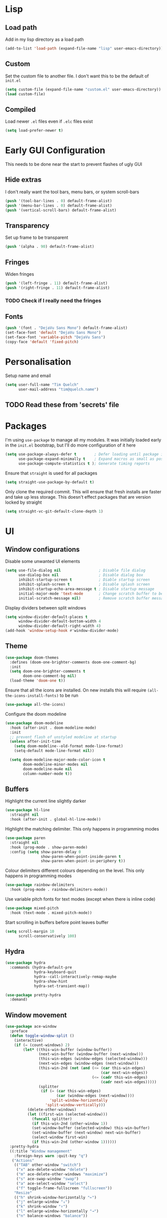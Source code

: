 * Lisp
** Load path
Add in my lisp directory as a load path
#+begin_src emacs-lisp
  (add-to-list 'load-path (expand-file-name "lisp" user-emacs-directory))
#+end_src

** Custom
Set the custom file to another file. I don't want this to be the default of =init.el=
#+begin_src emacs-lisp
  (setq custom-file (expand-file-name "custom.el" user-emacs-directory))
  (load custom-file)
#+end_src

** Compiled
Load newer =.el= files even if =.elc= files exist
#+begin_src emacs-lisp
  (setq load-prefer-newer t)
#+end_src

* Early GUI Configuration
This needs to be done near the start to prevent flashes of ugly GUI

** Hide extras
I don't really want the tool bars, menu bars, or system scroll-bars
#+begin_src emacs-lisp
  (push '(tool-bar-lines . 0) default-frame-alist)
  (push '(menu-bar-lines . 0) default-frame-alist)
  (push '(vertical-scroll-bars) default-frame-alist)
#+end_src

** Transparency
Set up frame to be transparent
#+begin_src emacs-lisp
  (push '(alpha . 90) default-frame-alist)
#+end_src

** Fringes
Widen fringes
#+begin_src emacs-lisp
  (push '(left-fringe . 11) default-frame-alist)
  (push '(right-fringe . 11) default-frame-alist)
#+end_src

*** TODO Check if I really need the fringes

** Fonts
#+begin_src emacs-lisp
  (push '(font . "DejaVu Sans Mono") default-frame-alist)
  (set-face-font 'default "DejaVu Sans Mono")
  (set-face-font 'variable-pitch "DejaVu Sans")
  (copy-face 'default 'fixed-pitch)
#+end_src

* Personalisation
Setup name and email
#+begin_src emacs-lisp
  (setq user-full-name "Tim Quelch"
        user-mail-address "tim@quelch.name")
#+end_src

** TODO Read these from 'secrets' file

* Packages
I'm using =use-package=  to manage all my modules. It was initially loaded early in the =init.el= bootstrap, but I'll do more configuration of it here
#+begin_src emacs-lisp
  (setq use-package-always-defer t        ; Defer loading until package is required
        use-package-expand-minimally t    ; Expand macros as small as possible
        use-package-compute-statistics t ); Generate timing reports
#+end_src

Ensure that ~straight~ is used for all packages
#+begin_src emacs-lisp 
  (setq straight-use-package-by-default t)
#+end_src

Only clone the required commit. This will ensure that fresh installs are faster and take up less storage. This doesn't effect packages that are version locked by straight
#+begin_src emacs-lisp
  (setq straight-vc-git-default-clone-depth 1)
#+end_src
* UI
** Window configurations
Disable some unwanted UI elements
#+begin_src emacs-lisp
  (setq use-file-dialog nil                 ; Disable file dialog
        use-dialog-box nil                  ; Disable dialog box
        inhibit-startup-screen t            ; Diable startup screen
        inhibit-splash-screen t             ; Disable splash screen
        inhibit-startup-echo-area-message t ; Disable startup message
        initial-major-mode 'text-mode       ; Change scratch buffer to be text
        initial-scratch-message nil)        ; Remove scratch buffer message
#+end_src

Display dividers between split windows
#+begin_src emacs-lisp
  (setq window-divider-default-places t
        window-divider-default-bottom-width 4
        window-divider-default-right-width 4)
  (add-hook 'window-setup-hook #'window-divider-mode)
#+end_src

** Theme
#+begin_src emacs-lisp
  (use-package doom-themes
    :defines (doom-one-brighter-comments doom-one-comment-bg)
    :init
    (setq doom-one-brighter-comments t
          doom-one-comment-bg nil)
    (load-theme 'doom-one t))
#+end_src

Ensure that all the icons are installed. On new installs this will require =(all-the-icons-install-fonts)= to be run
#+begin_src emacs-lisp
  (use-package all-the-icons)
#+end_src

Configure the doom modeline
#+begin_src emacs-lisp
  (use-package doom-modeline
    :hook (after-init . doom-modeline-mode)
    :init
    ;; prevent flash of unstyled modeline at startup
    (unless after-init-time
      (setq doom-modeline--old-format mode-line-format)
      (setq-default mode-line-format nil))

    (setq doom-modeline-major-mode-color-icon t
          doom-modeline-minor-modes nil
          doom-modeline-mu4e nil
          column-number-mode t))
#+end_src

** Buffers
Highlight the current line slightly darker
#+begin_src emacs-lisp
  (use-package hl-line
    :straight nil
    :hook (after-init . global-hl-line-mode))
#+end_src

Highlight the matching delimiter. This only happens in programming modes
#+begin_src emacs-lisp
  (use-package paren
    :straight nil
    :hook (prog-mode . show-paren-mode)
    :config (setq show-paren-delay 0
                  show-paren-when-point-inside-paren t
                  show-paren-when-point-in-periphery t))
#+end_src

Colour delimiters different colours depending on the level. This only happens in programming modes
#+begin_src emacs-lisp
  (use-package rainbow-delimiters
    :hook (prog-mode . rainbow-delimiters-mode))
#+end_src

Use variable pitch fonts for text modes (except when there is inline code)
#+begin_src emacs-lisp
  (use-package mixed-pitch
    :hook (text-mode . mixed-pitch-mode))
#+end_src

Start scrolling in buffers before point leaves buffer
#+begin_src emacs-lisp
  (setq scroll-margin 10
        scroll-conservatively 100)
#+end_src

** Hydra
#+begin_src emacs-lisp
  (use-package hydra
    :commands (hydra-default-pre
               hydra-keyboard-quit
               hydra--call-interactively-remap-maybe
               hydra-show-hint
               hydra-set-transient-map))

  (use-package pretty-hydra
    :demand)
#+end_src

** Window movement
#+begin_src emacs-lisp
  (use-package ace-window
    :preface
    (defun toggle-window-split ()
      (interactive)
      (if (= (count-windows) 2)
          (let* ((this-win-buffer (window-buffer))
                 (next-win-buffer (window-buffer (next-window)))
                 (this-win-edges (window-edges (selected-window)))
                 (next-win-edges (window-edges (next-window)))
                 (this-win-2nd (not (and (<= (car this-win-edges)
                                             (car next-win-edges))
                                         (<= (cadr this-win-edges)
                                             (cadr next-win-edges)))))
                 (splitter
                  (if (= (car this-win-edges)
                         (car (window-edges (next-window))))
                      'split-window-horizontally
                    'split-window-vertically)))
            (delete-other-windows)
            (let ((first-win (selected-window)))
              (funcall splitter)
              (if this-win-2nd (other-window 1))
              (set-window-buffer (selected-window) this-win-buffer)
              (set-window-buffer (next-window) next-win-buffer)
              (select-window first-win)
              (if this-win-2nd (other-window 1))))))
    :pretty-hydra
    ((:title "Window management"
      :foreign-keys warn :quit-key "q")
     ("Actions"
      (("TAB" other-window "switch")
       ("x" ace-delete-window "delete")
       ("m" ace-delete-other-windows "maximize")
       ("s" ace-swap-window "swap")
       ("a" ace-select-window "select")
       ("f" toggle-frame-fullscreen "fullscreen"))
      "Resize"
      (("h" shrink-window-horizontally "←")
       ("j" enlarge-window "↓")
       ("k" shrink-window "↑")
       ("l" enlarge-window-horizontally "→")
       ("n" balance-windows "balance"))
      "Split"
      (("b" split-window-right "horizontally")
       ("v" split-window-below "vertically")
       ("t" toggle-window-split "toggle"))
      "Zoom"
      (("+" text-scale-increase "in")
       ("=" text-scale-increase "in")
       ("-" text-scale-decrease "out")
       ("0" (text-scale-increase 0) "reset"))))
    :bind (([remap other-window] . ace-window)
           ("C-c w" . ace-window-hydra/body))
    :config (add-to-list 'aw-dispatch-alist '(?w ace-window-hydra/body) t))
#+end_src

** Navigation
Bind finding definition keys to something useful
#+begin_src emacs-lisp
  (bind-key "M-n" 'xref-find-definitions)
  (bind-key "M-m" 'xref-find-references)
#+end_src

Configure projectile
#+begin_src emacs-lisp
  (use-package projectile
    :hook (after-init . projectile-mode)
    :preface
    (defun my/projectile-or-compile (func)
      (setq-local compilation-read-command nil)
      (if (projectile-project-p)
          (call-interactively func)
        (call-interactively 'compile)))
    (defun my/configure-project ()
      (interactive)
      (my/projectile-or-compile 'projectile-configure-project))
    (defun my/compile-project ()
      (interactive)
      (my/projectile-or-compile 'projectile-compile-project))
    (defun my/test-project ()
      (interactive)
      (my/projectile-or-compile 'projectile-test-project))
    :bind (("<f4>" . my/configure-project)
           ("<f5>" . my/compile-project)
           ("<f6>" . my/test-project))
    :config
    (add-to-list 'projectile-globally-ignored-directories ".clangd")
    (projectile-register-project-type 'cmake '("CMakeLists.txt")
                                      :compilation-dir "build" ; This is the only thing different from default
                                      :configure "cmake %s"
                                      :compile "cmake --build ."
                                      :test "ctest"))
#+end_src

#+begin_src emacs-lisp
  (use-package helm
    :bind (
           ("C-c h" . helm-command-prefix)
           ("M-x" . helm-M-x)
           ("M-p" . helm-show-kill-ring)
           ("C-x C-b" . helm-buffers-list)
           ("C-x C-f" . helm-find-files)
           :map helm-map
           ("<tab>" . helm-execute-persistent-action)
           ("C-i" . helm-execute-persistent-action)
           ("C-z" . helm-select-action)
           ("C-j" . helm-next-line)
           ("C-k" . helm-previous-line)
           )
    :defines (helm-ff-search-library-in-sexp
              helm-ff-file-name-history-use-recentf
              helm-buffer-skip-remote-checking
              helm-mode-fuzzy-match
              helm-buffers-fuzzy-matching
              helm-org-headings-fontify
              helm-semantic-fuzzy-match
              helm-M-x-fuzzy-match
              helm-imenu-fuzzy-match
              helm-lisp-fuzzy-completion
              helm-locate-fuzzy-match)
    :config
    (require 'helm-config)
    (require 'helm-files)

    (setq helm-split-window-inside-p            t ; open helm buffer inside current window, not occupy whole other window
          helm-move-to-line-cycle-in-source     t ; move to end or beginning of source when reaching top or bottom of source.
          helm-ff-search-library-in-sexp        t ; search for library in `require' and `declare-function' sexp.
          helm-ff-file-name-history-use-recentf t
          helm-echo-input-in-header-line        t
          helm-scroll-amount                    4 ; scroll 4 lines other window using M-<next>/M-<prior>
          helm-ff-search-library-in-sexp        t ; search for library in `require' and `declare-function' sexp.

          helm-buffer-skip-remote-checking      t
          helm-mode-fuzzy-match                 t
          helm-buffers-fuzzy-matching           t ; fuzzy matching buffer names when non-nil useful in helm-mini that lists buffers
          helm-org-headings-fontify             t
          ;; helm-find-files-sort-directories   t
          ;; ido-use-virtual-buffers            t
          helm-semantic-fuzzy-match             t
          helm-M-x-fuzzy-match                  t
          helm-imenu-fuzzy-match                t
          helm-lisp-fuzzy-completion            t
          ;; helm-apropos-fuzzy-match           t
          helm-locate-fuzzy-match               t
          helm-display-header-line              nil

          ;; you can customize helm-do-grep to execute ack-grep
          ;; helm-grep-default-command "ack-grep -Hn --smart-case --no-group --no-color %e %p %f"
          ;; helm-grep-default-recurse-command "ack-grep -H --smart-case --no-group --no-color %e %p %f"
          )

    (defun helm-hide-minibuffer-maybe ()
      "Hide minibuffer in Helm session if we use the header line as input field."
      (when (with-helm-buffer helm-echo-input-in-header-line)
        (let ((ov (make-overlay (point-min) (point-max) nil nil t)))
          (overlay-put ov 'window (selected-window))
          (overlay-put ov 'face
                       (let ((bg-color (face-background 'default nil)))
                         `(:background ,bg-color :foreground ,bg-color)))
          (setq-local cursor-type nil))))

    (add-hook 'helm-minibuffer-set-up-hook 'helm-hide-minibuffer-maybe)

    (helm-mode 1))
#+end_src

#+begin_src emacs-lisp
  (use-package helm-xref
    :after helm
    :demand)
#+end_src

#+begin_src emacs-lisp
  (use-package helm-projectile
    :bind ("C-x C-p" . helm-projectile))
#+end_src

** Treemacs
#+begin_src emacs-lisp
  (use-package treemacs
    :bind ("<f8>" . treemacs)
    :config
    (treemacs-follow-mode t)
    (treemacs-filewatch-mode t)
    (treemacs-fringe-indicator-mode t)
    (pcase (cons (not (null (executable-find "git")))
                 (not (null (executable-find "python3"))))
      (`(t . t)
       (treemacs-git-mode 'deferred))
      (`(t . _)
       (treemacs-git-mode 'simple)))

    (setq treemacs-collapse-dirs                 (if treemacs-python-executable 3 0)
          treemacs-deferred-git-apply-delay      0.5
          treemacs-display-in-side-window        t
          treemacs-eldoc-display                 t
          treemacs-file-event-delay              5000
          treemacs-file-follow-delay             0.2
          treemacs-follow-after-init             t
          treemacs-git-command-pipe              ""
          treemacs-goto-tag-strategy             'refetch-index
          treemacs-indentation                   2
          treemacs-indentation-string            " "
          treemacs-is-never-other-window         nil
          treemacs-max-git-entries               5000
          treemacs-missing-project-action        'ask
          treemacs-no-png-images                 nil
          treemacs-no-delete-other-windows       t
          treemacs-project-follow-cleanup        nil
          treemacs-persist-file                  (expand-file-name ".cache/treemacs-persist" user-emacs-directory)
          treemacs-position                      'left
          treemacs-recenter-distance             0.1
          treemacs-recenter-after-file-follow    nil
          treemacs-recenter-after-tag-follow     nil
          treemacs-recenter-after-project-jump   'always
          treemacs-recenter-after-project-expand 'on-distance
          treemacs-show-cursor                   nil
          treemacs-show-hidden-files             t
          treemacs-silent-filewatch              nil
          treemacs-silent-refresh                nil
          treemacs-sorting                       'alphabetic-desc
          treemacs-space-between-root-nodes      t
          treemacs-tag-follow-cleanup            t
          treemacs-tag-follow-delay              1.5
          treemacs-width                         35)
    )

  (use-package treemacs-evil
    :after (treemacs evil)
    :demand)

  (use-package treemacs-projectile
    :after (treemacs projectile)
    :demand)

  (use-package treemacs-magit
    :after (treemacs magit)
    :demand)
#+end_src

** Evil
#+begin_src emacs-lisp
  (use-package evil
    :hook (after-init . evil-mode)
    :bind (
           :map evil-normal-state-map
           ([remap evil-next-line] . evil-next-visual-line)
           ([remap evil-previous-line] . evil-previous-visual-line)
           :map evil-motion-state-map
           ([remap evil-next-line] . evil-next-visual-line)
           ([remap evil-previous-line] . evil-previous-visual-line)
           ("C-S-D" . evil-scroll-up))
    :init
    (setq evil-cross-lines t)
    :config
    ;; Unbind record and use macro keys (I don't use them)
    (unbind-key "q" evil-normal-state-map)
    (unbind-key "@" evil-normal-state-map)

    ;; Unbind keys which don't really do anything useful
    ;; This lets them be used by other keymaps in
    (unbind-key "SPC" evil-motion-state-map)
    (unbind-key "TAB" evil-motion-state-map)
    (unbind-key "RET" evil-motion-state-map))
#+end_src

* Util functions
** Formatting functions
Indent the current buffer
#+begin_src emacs-lisp
  (defun indent-buffer ()
    "Indent entire buffer."
    (interactive)
    (save-excursion
      (delete-trailing-whitespace)
      (indent-region (point-min) (point-max) nil)))
  (bind-key "C-c f" 'indent-buffer)
#+end_src

Align trailing comments
#+begin_src emacs-lisp
  (defun align-trailing-comments (beginning end)
    "Align comments in region BEGINNING to END."
    (interactive "*r")
    (align-regexp beginning end (concat "\\(\\s-*\\)" (regexp-quote comment-start))))
#+end_src
** Buffer functions
#+begin_src emacs-lisp
  (defun kill-other-buffers ()
    "Kill all other buffers."
    (interactive)
    (mapc 'kill-buffer (delq (current-buffer) (buffer-list))))
#+end_src

#+begin_src emacs-lisp
  (defun delete-this-file ()
    "Delete the current file, and kill the buffer."
    (interactive)
    (unless (buffer-file-name)
      (error "No file is currently being edited"))
    (when (yes-or-no-p (format "Really delete '%s'?"
                               (file-name-nondirectory buffer-file-name)))
      (delete-file (buffer-file-name))
      (kill-this-buffer)))
#+end_src

#+begin_src emacs-lisp
  (defun rename-this-file-and-buffer (new-name)
    "Renames both current buffer and file it's visiting to NEW-NAME."
    (interactive "sNew name: ")
    (let ((name (buffer-name))
          (filename (buffer-file-name)))
      (unless filename
        (error "Buffer '%s' is not visiting a file!" name))
      (progn
        (when (file-exists-p filename)
          (rename-file filename new-name 1))
        (set-visited-file-name new-name)
        (rename-buffer new-name))))
#+end_src

** More useful help information
#+begin_src emacs-lisp
  (use-package helpful
    :bind (([remap describe-key] . helpful-key)
           ([remap describe-symbol] . helpful-symbol)
           ([remap describe-function] . helpful-callable)
           ([remap describe-variable] . helpful-variable)
           ("C-c C-d" . helpful-at-point))
    :commands helpful--buffer)
#+end_src

** Configuration functions
Edit this configuration file
#+begin_src emacs-lisp
  (defun my/edit-config-file ()
    "Open the config.org file"
    (interactive)
    (find-file (expand-file-name "config.org" user-emacs-directory)))
  (bind-key "C-c e" 'my/edit-config-file)
#+end_src

Reload the configuration file (not init.el, but just this config.org)
#+begin_src emacs-lisp
  (defun my/reload-config-file ()
    "Reload the config.org file"
    (interactive)
    (org-babel-load-file (expand-file-name "config.org" user-emacs-directory)))
  (bind-key "C-c r" 'my/reload-config-file)
#+end_src

* Editing
#+begin_src emacs-lisp
  ;; Set backup file location
  (setq backup-directory-alist `(("." . "~/.saves")))
  (setq delete-old-versions t)
  (setq kept-new-versions 6)
  (setq kept-old-versions 2)
  (setq version-control t)
#+end_src

#+begin_src emacs-lisp
  ;; Disable autosaves
  (setq auto-save-default nil)
#+end_src

#+begin_src emacs-lisp
  ;; Set default tab width
  (setq-default tab-width 4)
  (setq-default indent-tabs-mode nil)
  (defvaralias 'c-basic-offset 'tab-width)
#+end_src

#+begin_src emacs-lisp
  ;; Prefer using UTF-8
  (prefer-coding-system 'utf-8)
#+end_src

#+begin_src emacs-lisp
  ;; Set default fill column width
  (setq-default fill-column 100)
#+end_src

#+begin_src emacs-lisp
  ;; Auto reload files modified by external program
  (use-package autorevert
    :straight nil
    :hook (after-init . global-auto-revert-mode))
#+end_src

#+begin_src emacs-lisp
  ;; Better comment dwim
  (use-package comment-dwim-2
    :bind ([remap comment-dwim] . comment-dwim-2)
    :config (setq cd2/region-command 'cd2/comment-or-uncomment-region))
#+end_src

#+begin_src emacs-lisp
  ;; Autocomplete parens
  (use-package elec-pair
    :straight nil
    :hook (after-init . electric-pair-mode))
#+end_src

#+begin_src emacs-lisp
  ;; Adding in parenthesis and other brackets from visual mode
  (use-package evil-surround
    :hook (after-init . global-evil-surround-mode))
#+end_src

#+begin_src emacs-lisp
  ;; Subword splitting
  (use-package subword
    :straight nil
    :hook ((prog-mode . subword-mode)
           (minibuffer-setup . subword-mode)))
#+end_src

#+begin_src emacs-lisp
  ;; Flycheck
  (use-package flycheck
    :hook (prog-mode . global-flycheck-mode)
    :config
    (setq flycheck-emacs-lisp-load-path 'inherit)
    (setq-default flycheck-disabled-checkers '(emacs-lisp-checkdoc)))
#+end_src

#+begin_src emacs-lisp
  (use-package flycheck-posframe
    :after flycheck
    :hook (flycheck-mode . flycheck-posframe-mode)
    :config
    (setq flycheck-posframe-border-width 3)
    (add-to-list 'flycheck-posframe-inhibit-functions
                 #'(lambda () (bound-and-true-p company-backend))))
#+end_src

#+begin_src emacs-lisp
  ;; Flyspell
  (use-package flyspell
    :straight nil
    :hook ((text-mode outline-mode) . flyspell-mode))
#+end_src

#+begin_src emacs-lisp
  ;; Compilation
  (use-package compile
    :straight nil
    :commands compile
    :config
    (setq compilation-scroll-output 'first-error))
#+end_src

* Git
I'm using magit for interacting with git repos
#+begin_src emacs-lisp :noweb yes
  (use-package magit
    :bind ("C-x g" . magit-status)
    :config
    <<magit-config>>)
#+end_src

I'm configuring the face of the current branch so that it is surrounded by a box and more visible (This used to be done by default and this was the fix. It may have been updated upstream again)
#+begin_src emacs-lisp :tangle no :noweb-ref magit-config
  (set-face-attribute 'magit-branch-current nil :box t)
#+end_src

Use evil keybindings in magit
#+begin_src emacs-lisp
  (use-package evil-magit
    :after magit
    :demand)
#+end_src

Highlight  changed lines in fringes
#+begin_src emacs-lisp
  (use-package diff-hl
    :after magit
    :demand
    :hook ((after-init . global-diff-hl-mode)
           (magit-post-refresh-hook . diff-h-magit-post-refresh))
    :config
    (diff-hl-flydiff-mode 1)
    (setq-default fringes-outside-margins t))
#+end_src

Also include some small major modes for editing git specific files
#+begin_src emacs-lisp
  (use-package gitignore-mode)
  (use-package gitattributes-mode)
  (use-package gitconfig-mode)
#+end_src

* Org mode
** Base
#+begin_src emacs-lisp :noweb yes
  (use-package org
    :straight org-plus-contrib
    :bind (
           <<org-bindings>>
           )
    :config
    <<org-config>>
    )
#+end_src

*** Bindings
:PROPERTIES:
:header-args: :noweb-ref org-bindings :tangle no
:END:

Global binding to store a link that can be pasted into org mode
#+begin_src emacs-lisp
  ("C-c l" . org-store-link)
#+end_src

Rebinding all the direction keys to use evil-like keys
#+begin_src emacs-lisp
  :map org-mode-map
  ("M-j" . org-metadown)
  ("M-k" . org-metaup)
  ("M-h" . org-metaleft)
  ("M-l" . org-metaright)
  ("S-J" . org-shiftdown)
  ("S-K" . org-shiftup)
  ("S-H" . org-shiftleft)
  ("S-L" . org-shiftright)
  ("M-S-J" . org-shiftmetadown)
  ("M-S-K" . org-shiftmetaup)
  ("M-S-H" . org-shiftmetaleft)
  ("M-S-L" . org-shiftmetaright)
  ("C-S-J" . org-shiftcontroldown)
  ("C-S-K" . org-shiftcontrolup)
  ("C-S-H" . org-shiftcontrolleft)
  ("C-S-L" . org-shiftcontrolright)
#+end_src

Additionally change the movement keys in the date-picker to have evil-like movement
#+begin_src emacs-lisp
    :map org-read-date-minibuffer-local-map
    ("M-j" . (lambda ()
               (interactive) (org-eval-in-calendar '(calendar-forward-week 1))))
    ("M-k" . (lambda ()
               (interactive) (org-eval-in-calendar '(calendar-backward-week 1))))
    ("M-h" . (lambda ()
               (interactive) (org-eval-in-calendar '(calendar-backward-day 1))))
    ("M-l" . (lambda ()
               (interactive) (org-eval-in-calendar '(calendar-forward-day 1))))
#+end_src

Unbind keys that add/remove files from agenda. I instead just use all the files in the org directory.
#+begin_src emacs-lisp :noweb-ref org-config
    ;; Unbind org add file and remove file
    (unbind-key "C-c [" org-mode-map)
    (unbind-key "C-c ]" org-mode-map)
#+end_src

*** Configuration
:PROPERTIES:
:header-args: :noweb-ref org-config :tangle no
:END:

Setting the org directory based on the user's home directory (this might not be portable?)
#+begin_src emacs-lisp
  (setq org-directory (expand-file-name "documents/org" (getenv "HOME")))
#+end_src

Setting up ~TODO~ states. ~WAITING~ and ~CANCELLED~ require messages when entering these states. I'm trying not to use the ~EMAIL~ state, but keeping it here for archive purposes.
#+begin_src emacs-lisp
  (setq org-todo-keywords '((sequence "TODO(t)" "WAITING(w@/!)" "|" "DONE(d)")
                            (sequence "EMAIL(e)" "|" "SENT(s)")
                            (sequence "|" "CANCELLED(c@/!)")))
#+end_src

Stop accidental editing of folded content. TBH not exactly sure what the smart option does but it seems like the best /shrug/
#+begin_src emacs-lisp
  (setq org-catch-invisible-edits 'smart)
#+end_src

Ensure that sub-tasks must be completed before the parent task can be marked done
#+begin_src emacs-lisp
  (setq org-enforce-todo-dependencies t)
#+end_src

Log the time when tasks are completed
#+begin_src emacs-lisp
  (setq org-log-done 'time)
#+end_src

Log changed tasks into the ~LOGBOOK~ drawer
#+begin_src emacs-lisp
  (setq org-log-into-drawer t)
#+end_src

Setup refile targets. Targets include the current file and all agenda files (files in the org directory) up to 9 levels deep in the hierarchy. Only in-progress tasks are allowed as refile targets
#+begin_src emacs-lisp
  (defun my/verify-refile-target()
    "Exclude done todo states from refile targets"
    (not (member (nth 2 (org-heading-components)) org-done-keywords)))
  (setq org-refile-allow-creating-parent-nodes 'confirm)
  (setq org-refile-targets '((nil :maxlevel . 9)
                             (org-agenda-files :maxlevel . 9)))
  (setq org-refile-target-verify-function 'my/verify-refile-target)
#+end_src

Use the outline path as the refile target. This can be completed in steps to work well with helm etc.
#+begin_src emacs-lisp
  (setq org-refile-use-outline-path t)
  (setq org-outline-path-complete-in-steps nil)
#+end_src

Keep tags appearing right after the headline. Flushing right (e.g. -80) would be preferable, but does not work well with variable pitch fonts
#+begin_src emacs-lisp
  (setq org-tags-column 0)
#+end_src

Don't log when changing state with shift-arrows
#+begin_src emacs-lisp
  (setq org-treat-S-cursor-todo-selection-as-state-change nil)
#+end_src

Pressing return over links will follow the link
#+begin_src emacs-lisp
  (setq org-return-follows-link t)
#+end_src

Open most things in emacs, html in browsers(?) and PDFs in evince (not portable I guess)
#+begin_src emacs-lisp
  (setq org-file-apps '((auto-mode . emacs)
                        ("\\.x?html?\\'" . default)
                        ("\\.pdf\\'" . "evince %s")))
#+end_src

Use visual line mode
#+begin_src emacs-lisp
  (add-hook 'org-mode-hook 'visual-line-mode)
#+end_src

Set up autosaves so that org files are always saved when changed
#+begin_src emacs-lisp
  (add-hook 'org-capture-after-finalize-hook 'org-save-all-org-buffers)
  (add-hook 'org-after-refile-insert-hook 'org-save-all-org-buffers)
  (advice-add 'org-agenda-quit :before 'org-save-all-org-buffers)
#+end_src

Highlight \LaTeX entities
#+begin_src emacs-lisp
  (setq org-highlight-latex-and-related '(native script entities))
#+end_src

Use \LaTeX to preview maths
#+begin_src emacs-lisp
  ;; Setup latex equation preview
  (setq org-preview-latex-default-process 'dvisvgm
        org-format-latex-options (plist-put org-format-latex-options :scale 1.5))
#+end_src

** Agenda
#+begin_src emacs-lisp
  (use-package org-agenda
    :straight nil
    :bind (("C-c a" . org-agenda)
           ("<f12>" . org-agenda)
           :map org-agenda-mode-map
           ("j" . org-agenda-next-line)
           ("k" . org-agenda-previous-line)
           ("J" . org-agenda-next-item)
           ("K" . org-agenda-previousitem)
           ("C-d" . scroll-up-command)
           ("C-S-D" . scroll-down-command))
    :init
    (setq org-agenda-files (list org-directory))
    :config
    (setq org-agenda-dim-blocked-tasks t
          org-agenda-follow-indirect t
          org-agenda-span 'week
          org-agenda-window-setup 'only-window
          org-agenda-restore-windows-after-quit t)

    (setq org-agenda-custom-commands
          '(("j" "Agenda"
             ((agenda ""
                      ((org-agenda-span 1)))
              (tags "REFILE"
                    ((org-agenda-overriding-header "Tasks to Refile")
                     (orgs-tag-match-list-sublevels nil)))
              (tags-todo "-EMACS"
                         ((org-agenda-overriding-header "Unscheduled Tasks")
                          (org-agenda-skip-function '(org-agenda-skip-entry-if 'scheduled))))
              (tags-todo "EMACS"
                         ((org-agenda-overriding-header "Emacs configuration")))
              ))))

    (unbind-key ":" org-agenda-mode-map))
#+end_src

** Archiving
#+begin_src emacs-lisp
  (use-package org-archive
    :straight nil
    :init
    (defvar archive-directory (expand-file-name "archive" org-directory))
    :config
    (setq org-archive-location (concat (file-name-as-directory archive-directory) "%s_archive::datetree/")))
#+end_src

** Capture
#+begin_src emacs-lisp
  (use-package org-capture
    :straight nil
    :bind ("C-c c" . org-capture)
    :config
    (setq org-default-notes-file (expand-file-name "refile.org" org-directory)
          org-capture-bookmark nil)

    (setq org-capture-templates
          '(("t" "todo" entry (file org-default-notes-file)
             "* TODO %?\n%U\n" :clock-in t :clock-resume t)
            ("n" "note" entry (file org-default-notes-file)
             "* %?\n%U\n" :clock-in t :clock-resume t)
            ("e" "email" entry (file org-default-notes-file)
             "* EMAIL %?\n%U\n" :clock-in t :clock-resume t)
            ("r" "reply" entry (file org-default-notes-file)
             "* EMAIL Reply to %?\n%U\n" :clock-in t :clock-resume t))))
#+end_src

** Clocking
#+begin_src emacs-lisp
  (use-package org-clock
    :straight nil
    :bind (("<f11>" . org-clock-goto)
           ("C-<f11>" . org-clock-in))
    :init
    (org-clock-persistence-insinuate)
    :config
    (setq org-clock-in-resume t
          org-clock-into-drawer t
          org-clock-out-remove-zero-time-clocks t
          org-clock-out-when-done t
          org-clock-persist t))
#+end_src

** Appearance
#+begin_src emacs-lisp
  (use-package org-indent
    :init (setq org-startup-indented t)
    :straight nil
    :config
    (set-face-attribute 'org-hide nil :inherit '(fixed-pitch))
    (set-face-attribute 'org-indent nil :inherit '(org-hide)))
#+end_src

** Habits
#+begin_src emacs-lisp
  (use-package org-habit
    :straight nil
    :init
    (add-to-list 'org-modules 'org-habit)
    :config
    (setq org-habit-graph-column 65))
#+end_src

** Referencing
#+begin_src emacs-lisp
  (defvar default-bibliography (expand-file-name "documents/zotero/library.bib" (getenv "HOME")))

  (use-package org-ref
    :after org
    :demand
    :init
    (setq org-ref-bibliography-notes (expand-file-name "bibnotes.org" org-directory)
          org-ref-default-bibliography (list default-bibliography)
          org-ref-get-pdf-filename-function 'org-ref-get-pdf-filename-helm-bibtex
          org-ref-default-citation-link "autocite"))
#+end_src

#+begin_src emacs-lisp
  (use-package helm-bibtex
    :config
    (setq bibtex-completion-pdf-field "file"
          bibtex-completion-pdf-open-function 'helm-open-file-externally
          helm-bibtex-full-frame nil))
#+end_src

** Exporting
#+begin_src emacs-lisp
  (use-package ox-extra
    :straight nil
    :after org
    :demand
    :config
    (ox-extras-activate '(ignore-headlines)))
#+end_src

#+begin_src emacs-lisp
  (use-package ox-latex
    :straight nil
    :config
    (add-to-list 'org-latex-classes '("a4article"
                                      "\\documentclass[11pt,a4paper]{article}"
                                      ("\\section{%s}" . "\\section*{%s}")
                                      ("\\subsection{%s}" . "\\subsection*{%s}")
                                      ("\\subsubsection{%s}" . "\\subsubsection*{%s}")
                                      ("\\paragraph{%s}" . "\\paragraph*{%s}")
                                      ("\\subparagraph{%s}" . "\\subparagraph*{%s}")))
    (setq org-latex-default-class "a4article")
    (setq org-latex-packages-alist '(("titletoc, title" "appendix" nil) ; Setup appendices
                                     ("margin=25mm" "geometry")         ; Setup margins
                                     ("" "tocbibind" nil)               ; Put bibliography in TOC
                                     ("" "pdflscape" nil)               ; Allow landscape pages
                                     ("" "pdfpages" nil)                ; Allow inclusion of pdfs
                                     ("" "subcaption" nil)              ; Allow subcaptions
                                     ("" "listings" nil)                ; Source code listings
                                     ("" "color" nil)))                 ; Color in source code listings

    (setq org-latex-default-packages-alist (remove '("" "hyperref" nil) org-latex-default-packages-alist))
    (add-to-list 'org-latex-default-packages-alist '("hidelinks" "hyperref" nil))

    (setq org-latex-listings t)                                         ; Turn on source code inclusion
    (setq org-latex-listings-options '(("basicstyle" "\\linespread{0.85}\\ttfamily")
                                       ("numbers" "left")
                                       ("numberstyle" "\\tiny")
                                       ("frame" "tb")
                                       ("tabsize" "4")
                                       ("columns" "fixed")
                                       ("showstringspaces" "false")
                                       ("showtabs" "false")
                                       ("keepspaces" "true")
                                       ("commentstyle" "\\color{red}")
                                       ("keywordstyle" "\\color{blue}")
                                       ("breaklines" "true")))

    (setq org-latex-pdf-process '("latexmk -shell-escape -bibtex -pdf %f")))
#+end_src

* LSP
#+begin_src emacs-lisp
  (use-package lsp-mode
    :defines lsp-clients-clangd-args
    :commands (lsp lsp-deferred)
    :hook ((c-mode
            c++-mode
            python-mode
            dockerfile-mode
            java-mode) . lsp)
    :config
    (setq lsp-clients-clangd-args '("-j=4" "-background-index" "-log=error")
          lsp-prefer-flymake nil
          lsp-enable-snippet nil))

  (use-package lsp-java)

  (use-package lsp-ui
    :hook (lsp-mode . lsp-ui-mode)
    :bind (
           :map lsp-ui-mode-map
           ([remap xref-find-definitions] . lsp-ui-peek-find-definitions)
           ([remap xref-find-references] . lsp-ui-peek-find-references)
           :map lsp-ui-peek-mode-map
           ("M-j" . lsp-ui-peek--select-next-file)
           ("M-k" . lsp-ui-peek--select-prev-file)
           ("C-j" . lsp-ui-peek--select-next)
           ("C-k" . lsp-ui-peek--select-prev)
           ("j" . lsp-ui-peek--select-next)
           ("k" . lsp-ui-peek--select-prev)
           )
    :config
    (setq lsp-ui-doc-enable t
          lsp-ui-doc-use-childframe t
          lsp-ui-doc-position 'top
          lsp-ui-doc-include-signature t
          lsp-ui-sideline-enable nil
          lsp-ui-flycheck-enable t
          lsp-ui-flycheck-list-position 'right
          lsp-ui-flycheck-live-reporting t
          lsp-ui-peek-enable t
          lsp-ui-peek-always-show t
          lsp-ui-peek-list-width 60
          lsp-ui-peek-peek-height 25))

  (use-package company-lsp
    :after (company lsp-mode)
    :demand
    :hook (lsp-mode . (my/add-company-backend-locally 'company-lsp))
    :config
    (setq company-lsp-async t
          company-lsp-cache-candidates nil
          company-lsp-enable-recompletion t))

  (use-package dap-mode
    :commands dap-mode
    :hook lsp-mode)

  (use-package dap-ui
    :straight nil
    :after dap-mode
    :demand
    :config
    (dap-ui-mode t)
    (dap-tooltip-mode t)
    (tooltip-mode t))

  (use-package dap-lldb
    :straight nil
    :after dap-mode
    :demand
    :config
    (setq dap-lldb-debug-program (list (executable-find "lldb-vscode"))))

  (use-package dap-python
    :straight nil
    :after dap-mode
    :demand)
#+end_src

* Company
#+begin_src emacs-lisp
  (use-package company
    :hook (after-init . global-company-mode)
    :bind (("C-<tab>" . company-complete)
           ("<backtab>" . company-yasnippet)
           :map company-active-map
           ("C-j" . company-select-next-or-abort)
           ("C-k" . company-select-previous-or-abort)
           ("C-<tab>" . company-complete-selection)
           ("<tab>" . company-complete-common-or-cycle)
           ("<backtab>" . abort-and-company-yasnippet))
    :preface
    (defun abort-and-company-yasnippet ()
      (interactive)
      (company-abort)
      (call-interactively 'company-yasnippet))
    :config
    (defmacro my/add-company-backend-locally (backend)
      (lambda () (add-to-list (make-local-variable 'company-backends) backend)))
    (setq company-idle-delay 0.2
          company-minimum-prefix-length 1
          company-selection-wrap-around t))

  (use-package company-box
    :diminish
    :functions (my-company-box--make-line
                my-company-box-icons--elisp)
    :commands (company-box--get-color
               company-box--resolve-colors
               company-box--add-icon
               company-box--apply-color
               company-box--make-line
               company-box-icons--elisp)
    :hook (company-mode . company-box-mode)
    :init (setq company-box-backends-colors nil
                company-box-show-single-candidate t
                company-box-max-candidates 50
                company-box-doc-delay 0.2)
    :config
    ;; Support `company-common'
    (defun my-company-box--make-line (candidate)
      (-let* (((candidate annotation len-c len-a backend) candidate)
              (color (company-box--get-color backend))
              ((c-color a-color i-color s-color) (company-box--resolve-colors color))
              (icon-string (and company-box--with-icons-p (company-box--add-icon candidate)))
              (candidate-string (concat (propertize (or company-common "") 'face 'company-tooltip-common)
                                        (substring (propertize candidate 'face 'company-box-candidate) (length company-common) nil)))
              (align-string (when annotation
                              (concat " " (and company-tooltip-align-annotations
                                               (propertize " " 'display `(space :align-to (- right-fringe ,(or len-a 0) 1)))))))
              (space company-box--space)
              (icon-p company-box-enable-icon)
              (annotation-string (and annotation (propertize annotation 'face 'company-box-annotation)))
              (line (concat (unless (or (and (= space 2) icon-p) (= space 0))
                              (propertize " " 'display `(space :width ,(if (or (= space 1) (not icon-p)) 1 0.75))))
                            (company-box--apply-color icon-string i-color)
                            (company-box--apply-color candidate-string c-color)
                            align-string
                            (company-box--apply-color annotation-string a-color)))
              (len (length line)))
        (add-text-properties 0 len (list 'company-box--len (+ len-c len-a)
                                         'company-box--color s-color)
                             line)
        line))
    (advice-add #'company-box--make-line :override #'my-company-box--make-line)

    ;; Prettify icons
    (defun my-company-box-icons--elisp (candidate)
      (when (derived-mode-p 'emacs-lisp-mode)
        (let ((sym (intern candidate)))
          (cond ((fboundp sym) 'Function)
                ((featurep sym) 'Module)
                ((facep sym) 'Color)
                ((boundp sym) 'Variable)
                ((symbolp sym) 'Text)
                (t . nil)))))
    (advice-add #'company-box-icons--elisp :override #'my-company-box-icons--elisp)

    (declare-function all-the-icons-faicon 'all-the-icons)
    (declare-function all-the-icons-material 'all-the-icons)
    (declare-function all-the-icons-octicon 'all-the-icons)
    (setq company-box-icons-all-the-icons
          `((Unknown . ,(all-the-icons-material "find_in_page" :height 0.9 :v-adjust -0.2))
            (Text . ,(all-the-icons-faicon "text-width" :height 0.85 :v-adjust -0.05))
            (Method . ,(all-the-icons-faicon "cube" :height 0.85 :v-adjust -0.05 :face 'all-the-icons-purple))
            (Function . ,(all-the-icons-faicon "cube" :height 0.85 :v-adjust -0.05 :face 'all-the-icons-purple))
            (Constructor . ,(all-the-icons-faicon "cube" :height 0.85 :v-adjust -0.05 :face 'all-the-icons-purple))
            (Field . ,(all-the-icons-octicon "tag" :height 0.85 :v-adjust 0 :face 'all-the-icons-lblue))
            (Variable . ,(all-the-icons-octicon "tag" :height 0.85 :v-adjust 0 :face 'all-the-icons-lblue))
            (Class . ,(all-the-icons-material "settings_input_component" :height 0.9 :v-adjust -0.2 :face 'all-the-icons-orange))
            (Interface . ,(all-the-icons-material "share" :height 0.9 :v-adjust -0.2 :face 'all-the-icons-lblue))
            (Module . ,(all-the-icons-material "view_module" :height 0.9 :v-adjust -0.2 :face 'all-the-icons-lblue))
            (Property . ,(all-the-icons-faicon "wrench" :height 0.85 :v-adjust -0.05))
            (Unit . ,(all-the-icons-material "settings_system_daydream" :height 0.9 :v-adjust -0.2))
            (Value . ,(all-the-icons-material "format_align_right" :height 0.9 :v-adjust -0.2 :face 'all-the-icons-lblue))
            (Enum . ,(all-the-icons-material "storage" :height 0.9 :v-adjust -0.2 :face 'all-the-icons-orange))
            (Keyword . ,(all-the-icons-material "filter_center_focus" :height 0.9 :v-adjust -0.2))
            (Snippet . ,(all-the-icons-material "format_align_center" :height 0.9 :v-adjust -0.2))
            (Color . ,(all-the-icons-material "palette" :height 0.9 :v-adjust -0.2))
            (File . ,(all-the-icons-faicon "file-o" :height 0.9 :v-adjust -0.05))
            (Reference . ,(all-the-icons-material "collections_bookmark" :height 0.9 :v-adjust -0.2))
            (Folder . ,(all-the-icons-faicon "folder-open" :height 0.9 :v-adjust -0.05))
            (EnumMember . ,(all-the-icons-material "format_align_right" :height 0.9 :v-adjust -0.2 :face 'all-the-icons-lblue))
            (Constant . ,(all-the-icons-faicon "square-o" :height 0.9 :v-adjust -0.05))
            (Struct . ,(all-the-icons-material "settings_input_component" :height 0.9 :v-adjust -0.2 :face 'all-the-icons-orange))
            (Event . ,(all-the-icons-faicon "bolt" :height 0.85 :v-adjust -0.05 :face 'all-the-icons-orange))
            (Operator . ,(all-the-icons-material "control_point" :height 0.9 :v-adjust -0.2))
            (TypeParameter . ,(all-the-icons-faicon "arrows" :height 0.85 :v-adjust -0.05))
            (Template . ,(all-the-icons-material "format_align_center" :height 0.9 :v-adjust -0.2)))
          company-box-icons-alist 'company-box-icons-all-the-icons))
#+end_src

* Yasnippet
#+begin_src emacs-lisp
  (use-package yasnippet
    :hook (after-init . yas-global-mode))

  (use-package yasnippet-snippets)
#+end_src

* Languages
** C and C++
#+begin_src emacs-lisp
  ;; C and C++
  (use-package cc-mode
    :straight nil
    :mode ("\\.h\\'" . c++-mode)
    :hook (c-mode . (lambda () (c-toggle-comment-style -1))))
#+end_src

#+begin_src emacs-lisp
  (use-package company-c-headers
    :after (company cc-mode)
    :demand
    :hook ((c-mode c++-mode) . (my/add-company-backend-locally 'company-c-headers)))
#+end_src

#+begin_src emacs-lisp
  (use-package modern-cpp-font-lock
    :hook (c++-mode . modern-c++-font-lock-mode))
#+end_src

#+begin_src emacs-lisp
  (use-package clang-format
    :after cc-mode
    :commands (clang-format-buffer clang-format-region clang-format)
    :bind (:map c-mode-base-map ("C-c C-f" . clang-format-buffer)))
#+end_src

** OpenCL
#+begin_src emacs-lisp
  ;; OpenCL
  (use-package opencl-mode
    :mode "\\.cl\\'")
#+end_src

** CMake
#+begin_src emacs-lisp
  ;; CMake
  (use-package cmake-mode
    :commands cmake-mode
    :config
    (setq cmake-tab-width tab-width))
#+end_src

#+begin_src emacs-lisp
  (use-package cmake-font-lock
    :hook (cmake-mode . cmake-font-lock-activate))
#+end_src

#+begin_src emacs-lisp
  (use-package company-cmake              ; Included in company
    :straight nil
    :after (company cmake-mode)
    :hook (cmake-mode . (my/add-company-backend-locally 'company-cmake)))
#+end_src

** Python
#+begin_src emacs-lisp
  ;; Python
  (use-package elpy
    :hook (elpy-mode . (my/add-company-backend-locally 'elpy-company-backend))
    :init                                 ;
    (remove-hook 'elpy-modules 'elpy-module-company)
    (advice-add 'python-mode :before 'elpy-enable))
#+end_src

** Matlab
#+begin_src emacs-lisp
  ;; Matlab
  (use-package matlab
    :straight matlab-mode
    :defines (matlab-fill-code matlab-shell-command-switches matlab-indent-level matlab-cont-level)
    :commands (matlab-mode matlab-shell)
    :config
    (setq matlab-fill-code nil
          matlab-indent-level tab-width
          matlab-cont-level tab-width
          matlab-shell-command-switches '("-nodesktop" "-nosplash")))
#+end_src

#+begin_src emacs-lisp
  (use-package company-matlab-shell
    :straight nil
    :after (company matlab)
    :demand
    :hook (matlab-shell-mode . (my/add-company-backend-locally 'company-matlab-shell)))
#+end_src

** Dockerfile
#+begin_src emacs-lisp
  ;; Dockerfile
  (use-package dockerfile-mode
    :config
    (setq dockerfile-use-sudo t))
#+end_src

** Systemd files
#+begin_src emacs-lisp
  ;; Systemd
  (use-package systemd)
#+end_src

** Latex
#+begin_src emacs-lisp
  (use-package latex
    :straight auctex
    :mode ("\\.tex\\'" . LaTeX-mode)
    :config
    (add-hook 'LaTeX-mode-hook 'visual-line-mode)
    (add-hook 'LaTeX-mode-hook 'LaTeX-math-mode)
    (setq-default TeX-master nil
                  TeX-PDF-mode t
                  LaTeX-indent-level tab-width
                  TeX-brace-indent-level tab-width
                  LaTeX-item-indent -2)
    (setq TeX-parse-self t))

  (use-package reftex
    :straight nil
    :after latex
    :demand
    :defines (default-bibliography)
    :config
    (require 'init-org)
    (setq reftex-plug-into-AUCTeX t
          reftex-default-bibliography (list default-bibliography)))

  (use-package bibtex
    :straight nil
    :config
    (setq bibtex-dialect 'biblatex))

  (use-package company-auctex
    :functions company-auctex-init
    :after (company latex)
    :demand
    :hook ((plain-TeX-mode
            LaTeX-mode
            ams-tex-mode
            ConTeXt-mode
            Texinfo-mode
            docTeX-mode) .
            (lambda ()
              (make-local-variable 'company-backends)
              (company-auctex-init))))
#+end_src

* Shell
#+begin_src emacs-lisp
  (defvar default-shell (getenv "SHELL"))
  (setq-default shell-file-name (executable-find default-shell))
  (setq-default explicit-shell-file-name (executable-find default-shell))

  (use-package vterm
    :if (and (executable-find "cmake")
             (executable-find "libtool")
             (executable-find "make")))

  (use-package xterm-color
    :defines (compilation-environment
              eshell-preoutput-filter-functions
              eshell-output-filter-functions)
    :functions (compilation-filter)
    :init
    ;; Setup color in shell
    (setenv "TERM" "xterm-256color")
    (setq comint-output-filter-functions
          (remove 'ansi-color-process-output comint-output-filter-functions))
    (add-hook 'shell-mode-hook
              (lambda ()
                ;; Disable font-locking in this buffer to improve performance
                (font-lock-mode -1)
                ;; Prevent font-locking from being re-enabled in this buffer
                (make-local-variable 'font-lock-function)
                (setq font-lock-function (lambda (_) nil))
                (add-hook 'comint-preoutput-filter-functions 'xterm-color-filter nil t)))

    ;; Setup color in eshell
    (with-eval-after-load 'esh-mode
      (add-hook 'eshell-before-prompt-hook
                (lambda ()
                  (setq xterm-color-preserve-properties t)))
      (add-to-list 'eshell-preoutput-filter-functions 'xterm-color-filter)
      (setq eshell-output-filter-functions
            (remove 'eshell-handle-ansi-color eshell-output-filter-functions)))

    ;; Setup color in compilation buffers
    (setq compilation-environment '("TERM=xterm-256color"))
    (defun my-advice-compilation-filter (f proc string)
      (funcall f proc (xterm-color-filter string)))
    (advice-add 'compilation-filter :around #'my-advice-compilation-filter))

  (defun open-shell ()
    "Call the best shell for the current system."
    (interactive)
    (cond ((eq system-type 'windows-nt) (eshell))
          ((fboundp 'vterm) (vterm))
          (t (ansi-term default-shell))))
  (bind-key "C-c C-t" 'open-shell)
#+end_src
